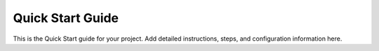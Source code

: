 Quick Start Guide
==================

This is the Quick Start guide for your project.
Add detailed instructions, steps, and configuration information here.
